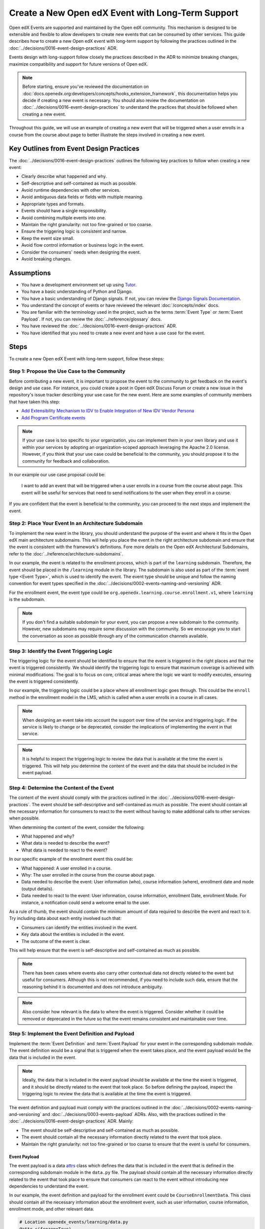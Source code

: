 Create a New Open edX Event with Long-Term Support
==================================================

Open edX Events are supported and maintained by the Open edX community. This mechanism is designed to be extensible and flexible to allow developers to create new events that can be consumed by other services. This guide describes how to create a new Open edX event with long-term support by following the practices outlined in the :doc:`../decisions/0016-event-design-practices` ADR.

Events design with long-support follow closely the practices described in the ADR to minimize breaking changes, maximize compatibility and support for future versions of Open edX.

.. note:: Before starting, ensure you've reviewed the documentation on :doc:`docs.openedx.org:developers/concepts/hooks_extension_framework`, this documentation helps you decide if creating a new event is necessary. You should also review the documentation on :doc:`../decisions/0016-event-design-practices` to understand the practices that should be followed when creating a new event.

Throughout this guide, we will use an example of creating a new event that will be triggered when a user enrolls in a course from the course about page to better illustrate the steps involved in creating a new event.

Key Outlines from Event Design Practices
----------------------------------------

The :doc:`../decisions/0016-event-design-practices` outlines the following key practices to follow when creating a new event:

- Clearly describe what happened and why.
- Self-descriptive and self-contained as much as possible.
- Avoid runtime dependencies with other services.
- Avoid ambiguous data fields or fields with multiple meaning.
- Appropriate types and formats.
- Events should have a single responsibility.
- Avoid combining multiple events into one.
- Maintain the right granularity: not too fine-grained or too coarse.
- Ensure the triggering logic is consistent and narrow.
- Keep the event size small.
- Avoid flow control information or business logic in the event.
- Consider the consumers' needs when designing the event.
- Avoid breaking changes.

Assumptions
-----------

- You have a development environment set up using `Tutor`_.
- You have a basic understanding of Python and Django.
- You have a basic understanding of Django signals. If not, you can review the `Django Signals Documentation`_.
- You understand the concept of events or have reviewed the relevant :doc:`/concepts/index` docs.
- You are familiar with the terminology used in the project, such as the terms :term:`Event Type` or :term:`Event Payload`. If not, you can review the :doc:`../reference/glossary` docs.
- You have reviewed the :doc:`../decisions/0016-event-design-practices` ADR.
- You have identified that you need to create a new event and have a use case for the event.

Steps
-----

To create a new Open edX Event with long-term support, follow these steps:

Step 1: Propose the Use Case to the Community
~~~~~~~~~~~~~~~~~~~~~~~~~~~~~~~~~~~~~~~~~~~~~~

Before contributing a new event, it is important to propose the event to the community to get feedback on the event's design and use case. For instance, you could create a post in Open edX Discuss Forum or create a new issue in the repository's issue tracker describing your use case for the new event. Here are some examples of community members that have taken this step:

- `Add Extensibility Mechanism to IDV to Enable Integration of New IDV Vendor Persona`_
- `Add Program Certificate events`_

.. note:: If your use case is too specific to your organization, you can implement them in your own library and use it within your services by adopting an organization-scoped approach leveraging the Apache 2.0 license. However, if you think that your use case could be beneficial to the community, you should propose it to the community for feedback and collaboration.

In our example our use case proposal could be:

   I want to add an event that will be triggered when a user enrolls in a course from the course about page. This event will be useful for services that need to send notifications to the user when they enroll in a course.

If you are confident that the event is beneficial to the community, you can proceed to the next steps and implement the event.

Step 2: Place Your Event In an Architecture Subdomain
~~~~~~~~~~~~~~~~~~~~~~~~~~~~~~~~~~~~~~~~~~~~~~~~~~~~~

To implement the new event in the library, you should understand the purpose of the event and where it fits in the Open edX main architecture subdomains. This will help you place the event in the right architecture subdomain and ensure that the event is consistent with the framework's definitions. Fore more details on the Open edX Architectural Subdomains, refer to the :doc:`../reference/architecture-subdomains`.

In our example, the event is related to the enrollment process, which is part of the ``learning`` subdomain. Therefore, the event should be placed in the ``/learning`` module in the library. The subdomain is also used as part of the :term:`event type <Event Type>`, which is used to identify the event. The event type should be unique and follow the naming convention for event types specified in the :doc:`../decisions/0002-events-naming-and-versioning` ADR.

For the enrollment event, the event type could be ``org.openedx.learning.course.enrollment.v1``, where ``learning`` is the subdomain.

.. note:: If you don't find a suitable subdomain for your event, you can propose a new subdomain to the community. However, new subdomains may require some discussion with the community. So we encourage you to start the conversation as soon as possible through any of the communication channels available.

Step 3: Identify the Event Triggering Logic
~~~~~~~~~~~~~~~~~~~~~~~~~~~~~~~~~~~~~~~~~~~

The triggering logic for the event should be identified to ensure that the event is triggered in the right places and that the event is triggered consistently. We should identify the triggering logic to ensure that maximum coverage is achieved with minimal modifications. The goal is to focus on core, critical areas where the logic we want to modify executes, ensuring the event is triggered consistently.

In our example, the triggering logic could be a place where all enrollment logic goes through. This could be the ``enroll`` method in the enrollment model in the LMS, which is called when a user enrolls in a course in all cases.

.. note:: When designing an event take into account the support over time of the service and triggering logic. If the service is likely to change or be deprecated, consider the implications of implementing the event in that service.

.. note:: It is helpful to inspect the triggering logic to review the data that is available at the time the event is triggered. This will help you determine the content of the event and the data that should be included in the event payload.

Step 4: Determine the Content of the Event
~~~~~~~~~~~~~~~~~~~~~~~~~~~~~~~~~~~~~~~~~~

The content of the event should comply with the practices outlined in the :doc:`../decisions/0016-event-design-practices`. The event should be self-descriptive and self-contained as much as possible. The event should contain all the necessary information for consumers to react to the event without having to make additional calls to other services when possible.

When determining the content of the event, consider the following:

- What happened and why?
- What data is needed to describe the event?
- What data is needed to react to the event?

In our specific example of the enrollment event this could be:

- What happened: A user enrolled in a course.
- Why: The user enrolled in the course from the course about page.
- Data needed to describe the event: User information (who), course information (where), enrollment date and mode (output details).
- Data needed to react to the event: User information, course information, enrollment Date, enrollment Mode. For instance, a notification could send a welcome email to the user.

As a rule of thumb, the event should contain the minimum amount of data required to describe the event and react to it. Try including data about each entity involved such that:

- Consumers can identify the entities involved in the event.
- Key data about the entities is included in the event.
- The outcome of the event is clear.

This will help ensure that the event is self-descriptive and self-contained as much as possible.

.. note:: There has been cases where events also carry other contextual data not directly related to the event but useful for consumers. Although this is not recommended, if you need to include such data, ensure that the reasoning behind it is documented and does not introduce ambiguity.

.. note:: Also consider how relevant is the data to where the event is triggered. Consider whether it could be removed or deprecated in the future so that the event remains consistent and maintainable over time.

Step 5: Implement the Event Definition and Payload
~~~~~~~~~~~~~~~~~~~~~~~~~~~~~~~~~~~~~~~~~~~~~~~~~~

Implement the :term:`Event Definition` and :term:`Event Payload` for your event in the corresponding subdomain module. The event definition would be a signal that is triggered when the event takes place, and the event payload would be the data that is included in the event.

.. note:: Ideally, the data that is included in the event payload should be available at the time the event is triggered, and it should be directly related to the event that took place. So before defining the payload, inspect the triggering logic to review the data that is available at the time the event is triggered.

The event definition and payload must comply with the practices outlined in the :doc:`../decisions/0002-events-naming-and-versioning` and :doc:`../decisions/0003-events-payload` ADRs. Also, with the practices outlined in the :doc:`../decisions/0016-event-design-practices` ADR. Mainly:

- The event should be self-descriptive and self-contained as much as possible.
- The event should contain all the necessary information directly related to the event that took place.
- Maintain the right granularity: not too fine-grained or too coarse to ensure that the event is useful for consumers.

Event Payload
*************

The event payload is a data `attrs`_ class which defines the data that is included in the event that is defined in the corresponding subdomain module in the ``data.py`` file. The payload should contain all the necessary information directly related to the event that took place to ensure that consumers can react to the event without introducing new dependencies to understand the event.

In our example, the event definition and payload for the enrollment event could be ``CourseEnrollmentData``. This class should contain all the necessary information about the enrollment event, such as user information, course information, enrollment mode, and other relevant data.

.. code-block:: python

    # Location openedx_events/learning/data.py
    @attr.s(frozen=True)
    class CourseEnrollmentData:
        """
        Attributes defined for Open edX Course Enrollment object.

        Arguments:
            user (UserData): user associated with the Course Enrollment.
            course (CourseData): course where the user is enrolled in.
            mode (str): course mode associated with the course.
            is_active (bool): whether the enrollment is active.
            creation_date (datetime): creation date of the enrollment.
            created_by (UserData): if available, who created the enrollment.
        """

        user = attr.ib(type=UserData)
        course = attr.ib(type=CourseData)
        mode = attr.ib(type=str)
        is_active = attr.ib(type=bool)
        creation_date = attr.ib(type=datetime)
        created_by = attr.ib(type=UserData, default=None)

.. note:: Try grouping the data into logical groups to make the event more readable and maintainable. For instance, in the above example, we have grouped the data into User, Course, and Enrollment data.

Each field in the payload should be documented with a description of what the field represents and the data type it should contain. This will help consumers understand the payload and react to the event. You should be able to justify why each field is included in the payload and how it relates to the event.

.. note:: Try reusing existing data classes if possible to avoid duplicating data classes. This will help maintain consistency and reduce the chances of introducing errors.

Event Definition
****************

The event definition should be defined in the corresponding subdomain module in the ``signals.py`` file. The :term:`Event Definition` should comply with:

- It must be documented using in-line documentation with at least: ``event_type``, ``event_name``, ``event_description`` and ``event_data``. See :doc:`../reference/in-line-code-annotations-for-an-event` for more information.

In our example, the event definition for the enrollment event could be:

.. code-block:: python

    # Location openedx_events/learning/signals.py
    # .. event_type: org.openedx.learning.course.enrollment.created.v1
    # .. event_name: COURSE_ENROLLMENT_CREATED
    # .. event_description: emitted when the user's enrollment process is completed.
    # .. event_data: CourseEnrollmentData
    COURSE_ENROLLMENT_CREATED = OpenEdxPublicSignal(
        event_type="org.openedx.learning.course.enrollment.created.v1",
        data={
            "enrollment": CourseEnrollmentData,
        }
    )

Consumers will be able to access the event payload in their receivers to react to the event. The ``event_type`` is mainly used to identify the event.

.. TODO: add reference to how to add event bus support to the event's payload

Step 6: Send the Event
~~~~~~~~~~~~~~~~~~~~~~~

After defining the event, you should trigger the event in the places we identified in the triggering logic. In our example, we identified that the event should be triggered when a user enrolls in a course so it should be triggered when the enrollment process completes successfully independent of the method of enrollment used. Therefore, we should trigger the event in the ``enroll`` method in the enrollment model in the LMS services.

Here is how the integration could look like:

.. code-block:: python

    # Location openedx/core/djangoapps/enrollments/models.py
    from openedx_events.learning.signals import COURSE_ENROLLMENT_CREATED

    def enroll(cls, user, course_key, mode=None, **kwargs):
        """
        Enroll a user in this course.
        """
        # Enrollment logic here
        ...
        # .. event_implemented_name: COURSE_ENROLLMENT_CREATED
        COURSE_ENROLLMENT_CREATED.send_event(
            enrollment=CourseEnrollmentData(
                user=UserData(
                    pii=UserPersonalData(
                        username=user.username,
                        email=user.email,
                        name=user.profile.name,
                    ),
                    id=user.id,
                    is_active=user.is_active,
                ),
                course=course_data,
                mode=enrollment.mode,
                is_active=enrollment.is_active,
                creation_date=enrollment.created,
            )
        )

.. note:: Ensure that the event is triggered consistently and only when the event should be triggered. Avoid triggering the event multiple times for the same event unless necessary, e.g., when there is no other way to ensure that the event is triggered consistently.

Step 7: Test the Event
~~~~~~~~~~~~~~~~~~~~~~~

You should test the event to ensure it triggers consistently and that its payload contains the necessary information. Add unit tests in the service that triggers the event. The main goal is to verify that the event triggers as needed, consumers can react to it, and it carries the expected information.

To ensure that our example is tested thoroughly, we should:

- Add unit tests to the ``enroll`` method to ensure that the event is triggered when a user enrolls in a course. This means testing the event is triggered when the enrollment process completes successfully.
- Add checks to ensure that the event is triggered consistently and only when the event should be triggered.
- Verify that the payload contains the necessary information for consumers to react to the event like user information, course information, enrollment mode, and other relevant data.

Another way we suggest you test your events is by consuming them in a test environment. This will help you verify that the event is triggered and that the payload contains the necessary information. You can use follow the steps in :doc:`../how-tos/consume-an-event` to consume the event in a test environment with a Django Signal Receiver. Or you could also use the Open edX Event Bus to consume the event in a test environment. For more information on how to use the Open edX Event Bus, refer to the :doc:`../how-tos/use-the-event-bus-to-broadcast-and-consume-events`.

Step 8: Continue the Contribution Process
~~~~~~~~~~~~~~~~~~~~~~~~~~~~~~~~~~~~~~~~~

After implementing the event, you should continue the contribution process by creating a pull request in the repository. The pull request should contain the changes you made to implement the event, including the event definition, payload, and the places where the event is triggered.

For more details on how the contribution flow works, refer to the :doc:`docs.openedx.org:developers/concepts/hooks_extension_framework` documentation.

.. _Add Extensibility Mechanism to IDV to Enable Integration of New IDV Vendor Persona: https://openedx.atlassian.net/wiki/spaces/OEPM/pages/4307386369/Proposal+Add+Extensibility+Mechanisms+to+IDV+to+Enable+Integration+of+New+IDV+Vendor+Persona
.. _Add Program Certificate events: https://github.com/openedx/openedx-events/issues/250
.. _attrs: https://www.attrs.org/en/stable/
.. _Tutor: https://docs.tutor.edly.io/
.. _Django Signals Documentation: https://docs.djangoproject.com/en/4.2/topics/signals/

